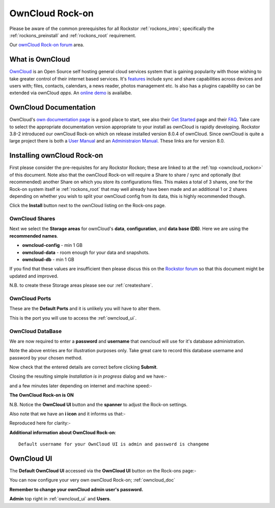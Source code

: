 .. _owncloud_rockon:

OwnCloud Rock-on
================

Please be aware of the common prerequisites for all Rockstor :ref:`rockons_intro`;
specifically the :ref:`rockons_preinstall` and :ref:`rockons_root`
requirement.

Our `ownCloud Rock-on forum <http://forum.rockstor.com/t/owncloud-rock-on/182>`_ area.

.. _owncloud_whatis:

What is OwnCloud
----------------

`OwnCloud <https://owncloud.org/>`_ is an Open Source self hosting general cloud services system that is
gaining popularity with those wishing to take greater control of their internet
based services. It's `features <https://owncloud.org/features/>`_ include sync
and share capabilities across devices and users with; files, contacts,
calendars, a news reader, photos management etc.  Is also has a plugins
capability so can be extended via ownCloud *apps*.
An `online demo <https://demo.owncloud.org/>`_ is availalbe.

.. _owncloud_doc:

OwnCloud Documentation
----------------------

OwnCloud's `own documentation page <https://doc.owncloud.org/>`_ is a good
place to start, see also their `Get Started <https://owncloud.org/install/>`_
page and their `FAQ <https://owncloud.org/faq/>`_. Take care to select the
appropriate documentation version appropriate to your install as ownCloud is
rapidly developing. Rockstor 3.8-2 introduced our ownCloud Rock-on which on
release installed version 8.0.4 of ownCloud. Since ownCloud is quite a large
project there is both a
`User Manual <https://doc.owncloud.org/server/8.0/user_manual/>`_
and an
`Administraion Manual <https://doc.owncloud.org/server/8.0/admin_manual/>`_.
These links are for version 8.0.


.. _owncloud_install:

Installing ownCloud Rock-on
---------------------------
First please consider the pre-requisites for any Rockstor Rockon; these
are linked to at the :ref:`top <owncloud_rockon>` of this document. Note also
that the ownCloud Rock-on will require a Share to share / sync and optionally
(but recommended) another Share on which you store its configurations files.
This makes a total of 3 shares, one for the Rock-on system itself ie
:ref:`rockons_root` that may well already have been made and an additional 1 or 2
shares depending on whether you wish to split your ownCloud config from its data,
this is highly recommended though.

.. image:: owncloud_install.png
   :scale: 80%
   :align: center

Click the **Install** button next to the ownCloud listing on the Rock-ons page.

.. _owncloud_shares:

OwnCloud Shares
^^^^^^^^^^^^^^^

Next we select the **Storage areas** for ownCloud's **data**,
**configuration**, and **data base (DB)**.  Here we are using the
**recommended names**.

* **owncloud-config** - min 1 GB
* **owncloud-data** - room enough for your data and snapshots.
* **owncloud-db** - min 1 GB

If you find that these values are insufficient then please discus this on the
`Rockstor forum <http://forum.rockstor.com/t/owncloud-rock-on/182>`_ so that
this document might be updated and improved.

.. image:: owncloud_shares.png
   :scale: 80%
   :align: center

N.B. to create these Storage areas please see our :ref:`createshare`.

.. _owncloud_ports:

OwnCloud Ports
^^^^^^^^^^^^^^

These are the **Default Ports** and it is unlikely you will have to alter them.

.. image:: owncloud_port.png
   :scale: 80%
   :align: center

This is the port you will use to access the :ref:`owncloud_ui`.

.. _owncloud_db:

OwnCloud DataBase
^^^^^^^^^^^^^^^^^

We are now required to enter a **password** and **username** that owncloud will
use for it's database administration.

.. image:: owncloud_db.png
   :scale: 80%
   :align: center

Note the above entries are for illustration purposes only.
Take great care to record this database username and password by your chosen
method.

.. image:: owncloud_verify.png
   :scale: 80%
   :align: center

Now check that the entered details are correct before clicking **Submit**.

Closing the resulting simple *Installation is in progress* dialog and we have:-

.. image:: owncloud_installing.png
   :scale: 80%
   :align: center

and a few minutes later depending on internet and machine speed:-

**The OwnCloud Rock-on is ON**

.. image:: owncloud_on.png
   :scale: 80%
   :align: center

N.B. Notice the **OwnCloud UI** button and the **spanner** to adjust the Rock-on
settings.

Also note that we have an **i icon** and it informs us that:-

.. image:: owncloud_info.png
   :scale: 80%
   :align: center

Reproduced here for clarity:-

**Additional information about OwnCloud Rock-on**::

   Default username for your OwnCloud UI is admin and password is changeme

.. _owncloud_ui:

OwnCloud UI
-----------

The **Default OwnCloud UI** accessed via the **OwnCloud UI** button on the
Rock-ons page:-

.. image:: owncloud_ui.png
   :scale: 80%
   :align: center

You can now configure your very own ownCloud Rock-on; :ref:`owncloud_doc`

**Remember to change your ownCloud admin user's password.**

**Admin** top right in :ref:`owncloud_ui` and **Users**.
